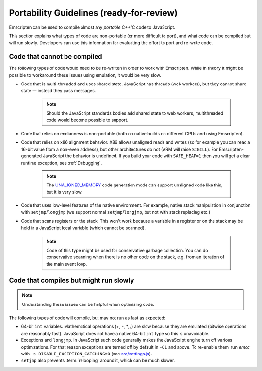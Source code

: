 .. _CodeGuidelinesAndLimitations:

==========================================
Portability Guidelines (ready-for-review)
==========================================

Emscripten can be used to compile almost any *portable* C++/C code to JavaScript.  

This section explains what types of code are non-portable (or more difficult to port), and what code can be compiled but will run slowly. Developers can use this information for evaluating the effort to port and re-write code.

Code that cannot be compiled
============================

The following types of code would need to be re-written in order to work with Emscripten. While in theory it might be possible to workaround these issues using emulation, it would be very slow.

-  Code that is multi-threaded and uses shared state. JavaScript has threads (web workers), but they cannot share state — instead they pass messages. 

	.. note:: Should the JavaScript standards bodies add shared state to web workers, multithreaded code would become possible to support.
	
-  Code that relies on endianness is non-portable (both on native builds on different CPUs and using Emscripten).
-  Code that relies on x86 alignment behavior. X86 allows unaligned reads and writes (so for example you can read a 16-bit value from a non-even address), but other architectures do not (ARM will raise ``SIGILL``). For Emscripten-generated JavaScript the behavior is undefined. If you build your code with ``SAFE_HEAP=1`` then you will get a clear runtime exception, see :ref:`Debugging`. 

	.. note:: The `UNALIGNED_MEMORY <https://github.com/kripken/emscripten/blob/master/src/settings.js#L99>`_ code generation mode can support unaligned code like this, but it is very slow.
	
-  Code that uses low-level features of the native environment. For example, native stack manipulation in conjunction with ``setjmp``/``longjmp`` (we support normal ``setjmp``/``longjmp``, but not with stack replacing etc.)
-  Code that scans registers or the stack. This won't work because a variable in a register or on the stack may be held in a JavaScript local variable (which cannot be scanned).
	
	.. note:: Code of this type might be used for conservative garbage collection. You can do conservative scanning when there is no other code on the stack, e.g. from an iteration of the main event loop.


Code that compiles but might run slowly
=======================================

.. note:: Understanding these issues can be helpful when optimising code.

The following types of code will compile, but may not run as fast as expected:

-  64-bit ``int`` variables. Mathematical operations (+, -, \*, /) are slow because they are emulated (bitwise operations are reasonably fast). JavaScript does not have a native 64-bit ``int`` type so this is unavoidable.
	
-  Exceptions and ``longjmp``. In JavaScript such code generally makes the JavaScript engine turn off various optimizations. For that reason exceptions are turned off by default in ``-O1`` and above. To re-enable them, run *emcc* with ``-s DISABLE_EXCEPTION_CATCHING=0`` (see `src/settings.js <https://github.com/kripken/emscripten/blob/master/src/settings.js#L279>`_). 

- ``setjmp`` also prevents :term:`relooping` around it, which can be much slower.

